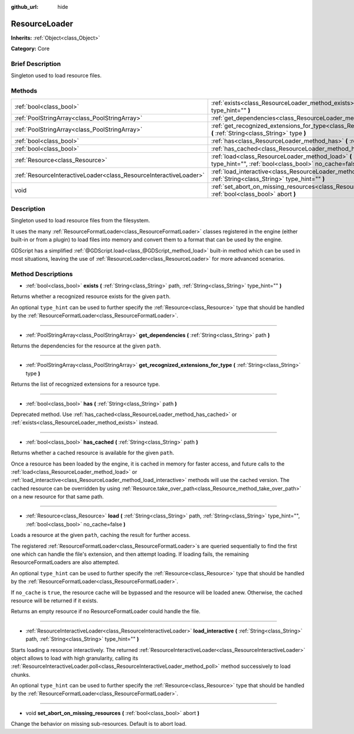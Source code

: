 :github_url: hide

.. Generated automatically by doc/tools/makerst.py in Godot's source tree.
.. DO NOT EDIT THIS FILE, but the ResourceLoader.xml source instead.
.. The source is found in doc/classes or modules/<name>/doc_classes.

.. _class_ResourceLoader:

ResourceLoader
==============

**Inherits:** :ref:`Object<class_Object>`

**Category:** Core

Brief Description
-----------------

Singleton used to load resource files.

Methods
-------

+-------------------------------------------------------------------+------------------------------------------------------------------------------------------------------------------------------------------------------------------------------+
| :ref:`bool<class_bool>`                                           | :ref:`exists<class_ResourceLoader_method_exists>` **(** :ref:`String<class_String>` path, :ref:`String<class_String>` type_hint="" **)**                                     |
+-------------------------------------------------------------------+------------------------------------------------------------------------------------------------------------------------------------------------------------------------------+
| :ref:`PoolStringArray<class_PoolStringArray>`                     | :ref:`get_dependencies<class_ResourceLoader_method_get_dependencies>` **(** :ref:`String<class_String>` path **)**                                                           |
+-------------------------------------------------------------------+------------------------------------------------------------------------------------------------------------------------------------------------------------------------------+
| :ref:`PoolStringArray<class_PoolStringArray>`                     | :ref:`get_recognized_extensions_for_type<class_ResourceLoader_method_get_recognized_extensions_for_type>` **(** :ref:`String<class_String>` type **)**                       |
+-------------------------------------------------------------------+------------------------------------------------------------------------------------------------------------------------------------------------------------------------------+
| :ref:`bool<class_bool>`                                           | :ref:`has<class_ResourceLoader_method_has>` **(** :ref:`String<class_String>` path **)**                                                                                     |
+-------------------------------------------------------------------+------------------------------------------------------------------------------------------------------------------------------------------------------------------------------+
| :ref:`bool<class_bool>`                                           | :ref:`has_cached<class_ResourceLoader_method_has_cached>` **(** :ref:`String<class_String>` path **)**                                                                       |
+-------------------------------------------------------------------+------------------------------------------------------------------------------------------------------------------------------------------------------------------------------+
| :ref:`Resource<class_Resource>`                                   | :ref:`load<class_ResourceLoader_method_load>` **(** :ref:`String<class_String>` path, :ref:`String<class_String>` type_hint="", :ref:`bool<class_bool>` no_cache=false **)** |
+-------------------------------------------------------------------+------------------------------------------------------------------------------------------------------------------------------------------------------------------------------+
| :ref:`ResourceInteractiveLoader<class_ResourceInteractiveLoader>` | :ref:`load_interactive<class_ResourceLoader_method_load_interactive>` **(** :ref:`String<class_String>` path, :ref:`String<class_String>` type_hint="" **)**                 |
+-------------------------------------------------------------------+------------------------------------------------------------------------------------------------------------------------------------------------------------------------------+
| void                                                              | :ref:`set_abort_on_missing_resources<class_ResourceLoader_method_set_abort_on_missing_resources>` **(** :ref:`bool<class_bool>` abort **)**                                  |
+-------------------------------------------------------------------+------------------------------------------------------------------------------------------------------------------------------------------------------------------------------+

Description
-----------

Singleton used to load resource files from the filesystem.

It uses the many :ref:`ResourceFormatLoader<class_ResourceFormatLoader>` classes registered in the engine (either built-in or from a plugin) to load files into memory and convert them to a format that can be used by the engine.

GDScript has a simplified :ref:`@GDScript.load<class_@GDScript_method_load>` built-in method which can be used in most situations, leaving the use of :ref:`ResourceLoader<class_ResourceLoader>` for more advanced scenarios.

Method Descriptions
-------------------

.. _class_ResourceLoader_method_exists:

- :ref:`bool<class_bool>` **exists** **(** :ref:`String<class_String>` path, :ref:`String<class_String>` type_hint="" **)**

Returns whether a recognized resource exists for the given ``path``.

An optional ``type_hint`` can be used to further specify the :ref:`Resource<class_Resource>` type that should be handled by the :ref:`ResourceFormatLoader<class_ResourceFormatLoader>`.

----

.. _class_ResourceLoader_method_get_dependencies:

- :ref:`PoolStringArray<class_PoolStringArray>` **get_dependencies** **(** :ref:`String<class_String>` path **)**

Returns the dependencies for the resource at the given ``path``.

----

.. _class_ResourceLoader_method_get_recognized_extensions_for_type:

- :ref:`PoolStringArray<class_PoolStringArray>` **get_recognized_extensions_for_type** **(** :ref:`String<class_String>` type **)**

Returns the list of recognized extensions for a resource type.

----

.. _class_ResourceLoader_method_has:

- :ref:`bool<class_bool>` **has** **(** :ref:`String<class_String>` path **)**

Deprecated method. Use :ref:`has_cached<class_ResourceLoader_method_has_cached>` or :ref:`exists<class_ResourceLoader_method_exists>` instead.

----

.. _class_ResourceLoader_method_has_cached:

- :ref:`bool<class_bool>` **has_cached** **(** :ref:`String<class_String>` path **)**

Returns whether a cached resource is available for the given ``path``.

Once a resource has been loaded by the engine, it is cached in memory for faster access, and future calls to the :ref:`load<class_ResourceLoader_method_load>` or :ref:`load_interactive<class_ResourceLoader_method_load_interactive>` methods will use the cached version. The cached resource can be overridden by using :ref:`Resource.take_over_path<class_Resource_method_take_over_path>` on a new resource for that same path.

----

.. _class_ResourceLoader_method_load:

- :ref:`Resource<class_Resource>` **load** **(** :ref:`String<class_String>` path, :ref:`String<class_String>` type_hint="", :ref:`bool<class_bool>` no_cache=false **)**

Loads a resource at the given ``path``, caching the result for further access.

The registered :ref:`ResourceFormatLoader<class_ResourceFormatLoader>`\ s are queried sequentially to find the first one which can handle the file's extension, and then attempt loading. If loading fails, the remaining ResourceFormatLoaders are also attempted.

An optional ``type_hint`` can be used to further specify the :ref:`Resource<class_Resource>` type that should be handled by the :ref:`ResourceFormatLoader<class_ResourceFormatLoader>`.

If ``no_cache`` is ``true``, the resource cache will be bypassed and the resource will be loaded anew. Otherwise, the cached resource will be returned if it exists.

Returns an empty resource if no ResourceFormatLoader could handle the file.

----

.. _class_ResourceLoader_method_load_interactive:

- :ref:`ResourceInteractiveLoader<class_ResourceInteractiveLoader>` **load_interactive** **(** :ref:`String<class_String>` path, :ref:`String<class_String>` type_hint="" **)**

Starts loading a resource interactively. The returned :ref:`ResourceInteractiveLoader<class_ResourceInteractiveLoader>` object allows to load with high granularity, calling its :ref:`ResourceInteractiveLoader.poll<class_ResourceInteractiveLoader_method_poll>` method successively to load chunks.

An optional ``type_hint`` can be used to further specify the :ref:`Resource<class_Resource>` type that should be handled by the :ref:`ResourceFormatLoader<class_ResourceFormatLoader>`.

----

.. _class_ResourceLoader_method_set_abort_on_missing_resources:

- void **set_abort_on_missing_resources** **(** :ref:`bool<class_bool>` abort **)**

Change the behavior on missing sub-resources. Default is to abort load.

